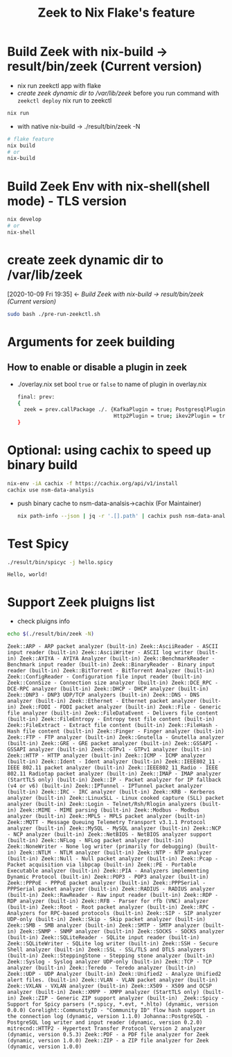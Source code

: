 #+TITLE: Zeek to Nix Flake's feature

* Build Zeek with nix-build -> result/bin/zeek (Current version)
- nix run zeekctl app with flake
- [[*create zeek dynamic dir to /var/lib/zeek][create zeek dynamic dir to /var/lib/zeek]] before you run command with ~zeekctl deploy~
  nix run to zeekctl
#+begin_src sh :async t :exports both :results output
nix run
#+end_src

- with native nix-build -> ./result/bin/zeek -N


#+begin_src sh :async t :exports both :results output
# flake feature
nix build
# or
nix-build
#+end_src

* Build Zeek Env with nix-shell(shell mode) - TLS version
#+begin_src sh :async t :exports both :results output
nix develop
# or
nix-shell
#+end_src

* create zeek dynamic dir to /var/lib/zeek
:BACKLINKS:
[2020-10-09 Fri 19:35] <- [[*Build Zeek with nix-build -> result/bin/zeek (Current version)][Build Zeek with nix-build -> result/bin/zeek (Current version)]]
:END:
#+begin_src sh :async t :exports both :results output
sudo bash ./pre-run-zeekctl.sh
#+end_src



* Arguments for zeek building
** How to enable or disable a plugin in zeek
- ./overlay.nix
  set bool ~true~ or ~false~ to name of plugin in overlay.nix
  #+begin_src sh :async t :tangle "./overlay.nix"
final: prev:
{
  zeek = prev.callPackage ./. {KafkaPlugin = true; PostgresqlPlugin = true;
                               Http2Plugin = true; ikev2Plugin = true; communityIdPlugin = true;};
}
#+end_src

* Optional: using cachix to speed up binary build
#+begin_src sh :async t :exports both :results output
nix-env -iA cachix -f https://cachix.org/api/v1/install
cachix use nsm-data-analysis
#+end_src
- push binary cache to nsm-data-analsis->cachix (For Maintainer)
  #+begin_src sh :async t :exports both :results output
 nix path-info --json | jq -r '.[].path' | cachix push nsm-data-analysis
  #+end_src
* Test Spicy

#+begin_src sh :async t :exports both :results output
./result/bin/spicyc -j hello.spicy
#+end_src

#+RESULTS:
: Hello, world!


* Support Zeek pluigns list
- check pluigns info


#+begin_src sh :async t :exports both :results output
echo $(./result/bin/zeek -N)
#+end_src

#+RESULTS:
: Zeek::ARP - ARP packet analyzer (built-in) Zeek::AsciiReader - ASCII input reader (built-in) Zeek::AsciiWriter - ASCII log writer (built-in) Zeek::AYIYA - AYIYA Analyzer (built-in) Zeek::BenchmarkReader - Benchmark input reader (built-in) Zeek::BinaryReader - Binary input reader (built-in) Zeek::BitTorrent - BitTorrent Analyzer (built-in) Zeek::ConfigReader - Configuration file input reader (built-in) Zeek::ConnSize - Connection size analyzer (built-in) Zeek::DCE_RPC - DCE-RPC analyzer (built-in) Zeek::DHCP - DHCP analyzer (built-in) Zeek::DNP3 - DNP3 UDP/TCP analyzers (built-in) Zeek::DNS - DNS analyzer (built-in) Zeek::Ethernet - Ethernet packet analyzer (built-in) Zeek::FDDI - FDDI packet analyzer (built-in) Zeek::File - Generic file analyzer (built-in) Zeek::FileDataEvent - Delivers file content (built-in) Zeek::FileEntropy - Entropy test file content (built-in) Zeek::FileExtract - Extract file content (built-in) Zeek::FileHash - Hash file content (built-in) Zeek::Finger - Finger analyzer (built-in) Zeek::FTP - FTP analyzer (built-in) Zeek::Gnutella - Gnutella analyzer (built-in) Zeek::GRE - GRE packet analyzer (built-in) Zeek::GSSAPI - GSSAPI analyzer (built-in) Zeek::GTPv1 - GTPv1 analyzer (built-in) Zeek::HTTP - HTTP analyzer (built-in) Zeek::ICMP - ICMP analyzer (built-in) Zeek::Ident - Ident analyzer (built-in) Zeek::IEEE802_11 - IEEE 802.11 packet analyzer (built-in) Zeek::IEEE802_11_Radio - IEEE 802.11 Radiotap packet analyzer (built-in) Zeek::IMAP - IMAP analyzer (StartTLS only) (built-in) Zeek::IP - Packet analyzer for IP fallback (v4 or v6) (built-in) Zeek::IPTunnel - IPTunnel packet analyzer (built-in) Zeek::IRC - IRC analyzer (built-in) Zeek::KRB - Kerberos analyzer (built-in) Zeek::LinuxSLL - Linux cooked capture (SLL) packet analyzer (built-in) Zeek::Login - Telnet/Rsh/Rlogin analyzers (built-in) Zeek::MIME - MIME parsing (built-in) Zeek::Modbus - Modbus analyzer (built-in) Zeek::MPLS - MPLS packet analyzer (built-in) Zeek::MQTT - Message Queuing Telemetry Transport v3.1.1 Protocol analyzer (built-in) Zeek::MySQL - MySQL analyzer (built-in) Zeek::NCP - NCP analyzer (built-in) Zeek::NetBIOS - NetBIOS analyzer support (built-in) Zeek::NFLog - NFLog packet analyzer (built-in) Zeek::NoneWriter - None log writer (primarily for debugging) (built-in) Zeek::NTLM - NTLM analyzer (built-in) Zeek::NTP - NTP analyzer (built-in) Zeek::Null - Null packet analyzer (built-in) Zeek::Pcap - Packet acquisition via libpcap (built-in) Zeek::PE - Portable Executable analyzer (built-in) Zeek::PIA - Analyzers implementing Dynamic Protocol (built-in) Zeek::POP3 - POP3 analyzer (built-in) Zeek::PPPoE - PPPoE packet analyzer (built-in) Zeek::PPPSerial - PPPSerial packet analyzer (built-in) Zeek::RADIUS - RADIUS analyzer (built-in) Zeek::RawReader - Raw input reader (built-in) Zeek::RDP - RDP analyzer (built-in) Zeek::RFB - Parser for rfb (VNC) analyzer (built-in) Zeek::Root - Root packet analyzer (built-in) Zeek::RPC - Analyzers for RPC-based protocols (built-in) Zeek::SIP - SIP analyzer UDP-only (built-in) Zeek::Skip - Skip packet analyzer (built-in) Zeek::SMB - SMB analyzer (built-in) Zeek::SMTP - SMTP analyzer (built-in) Zeek::SNMP - SNMP analyzer (built-in) Zeek::SOCKS - SOCKS analyzer (built-in) Zeek::SQLiteReader - SQLite input reader (built-in) Zeek::SQLiteWriter - SQLite log writer (built-in) Zeek::SSH - Secure Shell analyzer (built-in) Zeek::SSL - SSL/TLS and DTLS analyzers (built-in) Zeek::SteppingStone - Stepping stone analyzer (built-in) Zeek::Syslog - Syslog analyzer UDP-only (built-in) Zeek::TCP - TCP analyzer (built-in) Zeek::Teredo - Teredo analyzer (built-in) Zeek::UDP - UDP Analyzer (built-in) Zeek::Unified2 - Analyze Unified2 alert files. (built-in) Zeek::VLAN - VLAN packet analyzer (built-in) Zeek::VXLAN - VXLAN analyzer (built-in) Zeek::X509 - X509 and OCSP analyzer (built-in) Zeek::XMPP - XMPP analyzer (StartTLS only) (built-in) Zeek::ZIP - Generic ZIP support analyzer (built-in) _Zeek::Spicy - Support for Spicy parsers (*.spicy, *.evt, *.hlto) (dynamic, version 0.0.0) Corelight::CommunityID - "Community ID" flow hash support in the connection log (dynamic, version 1.1.0) Johanna::PostgreSQL - PostgreSQL log writer and input reader (dynamic, version 0.2.0) mitrecnd::HTTP2 - Hypertext Transfer Protocol Version 2 analyzer (dynamic, version 0.5.3) Zeek::PDF - a PDF file analyzer for Zeek (dynamic, version 1.0.0) Zeek::ZIP - a ZIP file analyzer for Zeek (dynamic, version 1.0.0)

